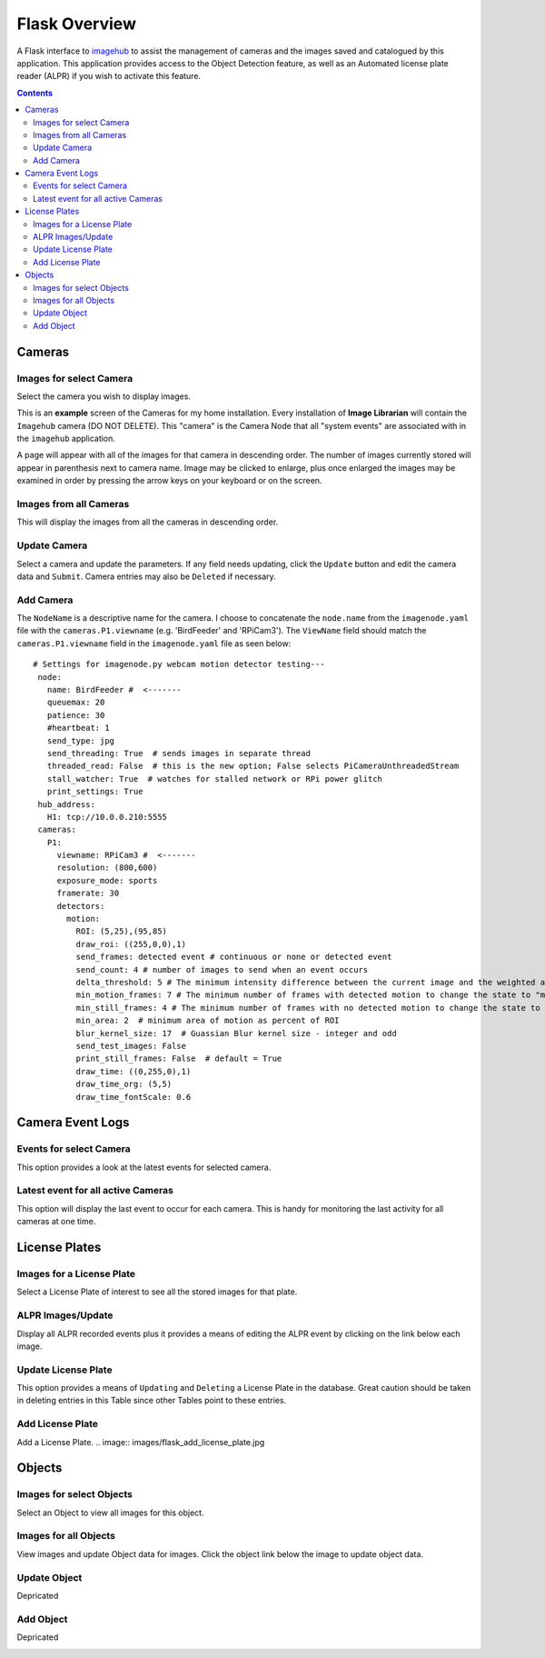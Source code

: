 ==============
Flask Overview
==============
A Flask interface to `imagehub <https://github.com/jeffbass/imagehub>`_ to assist the management of cameras and the
images saved and catalogued by this application. This application provides access to the Object Detection feature,
as well as an Automated license plate reader (ALPR) if you wish to activate this feature.

.. image:: images/flask_home_page.jpg

.. contents::

Cameras
=======
Images for select Camera
------------------------
Select the camera you wish to display images.

.. image:: images/flask_select_camera.jpg

This is an **example** screen of the Cameras for my home installation.  Every installation of **Image Librarian** will contain
the ``Imagehub`` camera (DO NOT DELETE).  This "camera" is the Camera Node that all "system events" are associated with
in the ``imagehub`` application.

A page will appear with all of the images for that camera in descending order.  The number of images currently stored
will appear in parenthesis next to camera name.  Image may be clicked to enlarge, plus once enlarged the images may be
examined in order by pressing the arrow keys on your keyboard or on the screen.

.. image:: images/flask_images_from_select_camera.jpg

Images from all Cameras
-----------------------
This will display the images from all the cameras in descending order.

.. image:: images/Flask_View.jpg

Update Camera
-------------
Select a camera and update the parameters.  If any field needs updating, click the ``Update`` button and edit the camera
data and ``Submit``.  Camera entries may also be ``Deleted`` if necessary.

.. image:: images/flask_update_camera.jpg

Add Camera
----------
The ``NodeName`` is a descriptive name for the camera.  I choose to concatenate the ``node.name`` from the
``imagenode.yaml`` file with the ``cameras.P1.viewname`` (e.g. 'BirdFeeder' and 'RPiCam3').  The ``ViewName`` field
should match the ``cameras.P1.viewname`` field in the ``imagenode.yaml`` file as seen below::

   # Settings for imagenode.py webcam motion detector testing---
    node:
      name: BirdFeeder #  <-------
      queuemax: 20
      patience: 30
      #heartbeat: 1
      send_type: jpg
      send_threading: True  # sends images in separate thread
      threaded_read: False  # this is the new option; False selects PiCameraUnthreadedStream
      stall_watcher: True  # watches for stalled network or RPi power glitch
      print_settings: True
    hub_address:
      H1: tcp://10.0.0.210:5555
    cameras:
      P1:
        viewname: RPiCam3 #  <-------
        resolution: (800,600)
        exposure_mode: sports
        framerate: 30
        detectors:
          motion:
            ROI: (5,25),(95,85)
            draw_roi: ((255,0,0),1)
            send_frames: detected event # continuous or none or detected event
            send_count: 4 # number of images to send when an event occurs
            delta_threshold: 5 # The minimum intensity difference between the current image and the weighted average of past images
            min_motion_frames: 7 # The minimum number of frames with detected motion to change the state to "moving"
            min_still_frames: 4 # The minimum number of frames with no detected motion to change the state to "still"
            min_area: 2  # minimum area of motion as percent of ROI
            blur_kernel_size: 17  # Guassian Blur kernel size - integer and odd
            send_test_images: False
            print_still_frames: False  # default = True
            draw_time: ((0,255,0),1)
            draw_time_org: (5,5)
            draw_time_fontScale: 0.6

.. image:: images/flask_new_camera.jpg

Camera Event Logs
=================
Events for select Camera
------------------------
This option provides a look at the latest events for selected camera.  

.. image:: images/flask_select_camera.jpg

.. image:: images/flask_events_for_select_camera.jpg

Latest event for all active Cameras
-----------------------------------
This option will display the last event to occur for each camera.  This is handy for monitoring the last activity for all
cameras at one time.

.. image:: images/flask_latest_events_for_each_camera.jpg

License Plates
==============
Images for a License Plate
--------------------------
Select a License Plate of interest to see all the stored images for that plate.

.. image:: images/flask_images_for_a_license_plate.jpg

.. image:: images/flask_images_for_a_license_plate_UNKNOWN.jpg

ALPR Images/Update
------------------
Display all ALPR recorded events plus it provides a means of editing the ALPR event by clicking on the link below
each image.

.. image:: images/flask_alpr_events.jpg

Update License Plate
--------------------
This option provides a means of ``Updating`` and ``Deleting`` a License Plate in the database.  Great caution should
be taken in deleting entries in this Table since other Tables point to these entries.

.. image:: images/flask_update_delete_license_plate.jpg
.. image:: images/flask_update_license_plate.jpg

Add License Plate
-----------------
Add a License Plate.
.. image:: images/flask_add_license_plate.jpg

Objects
=======
Images for select Objects
-------------------------
Select an Object to view all images for this object.

.. image:: images/flask_select_object.jpg
.. image:: images/flask_images_for_select_objects.jpg

Images for all Objects
----------------------
View images and update Object data for images.  Click the object link below the image to update object data.

.. image:: images/flask_all_image_objects.jpg

Update Object
-------------
Depricated

.. image:: images/flask_update_delete_object.jpg
.. image:: images/flask_update_object.jpg

Add Object
----------
Depricated

.. image:: images/flask_add_object.jpg
